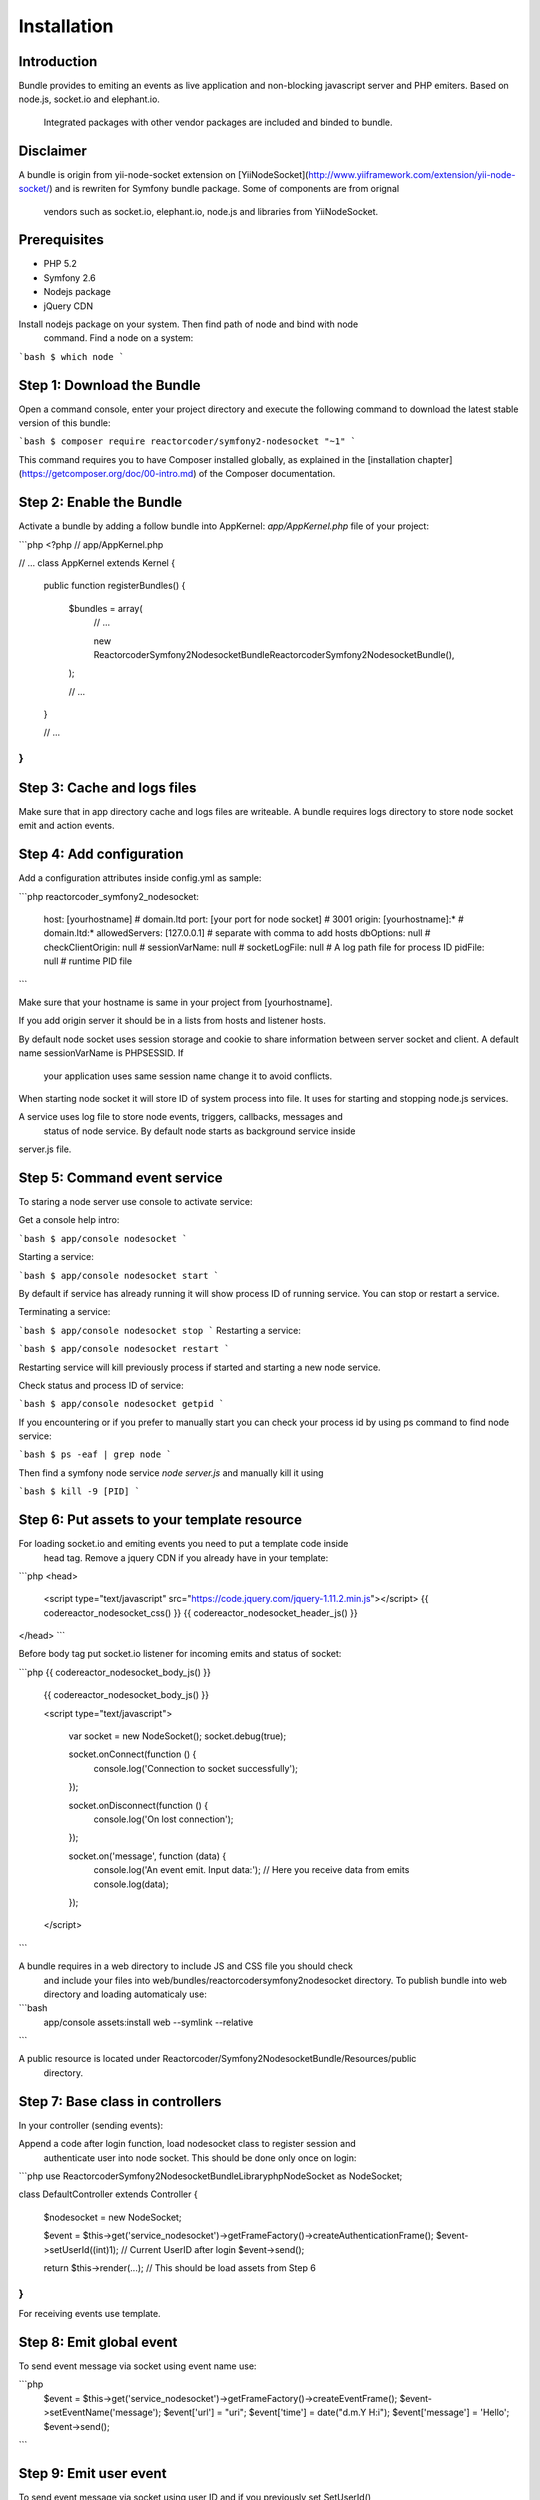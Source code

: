 Installation
============

Introduction
------------

Bundle provides to emiting an events as live application and non-blocking 
javascript server and PHP emiters. Based on node.js, socket.io and elephant.io.
 Integrated packages with other vendor packages are included and binded to bundle.

Disclaimer
----------

A bundle is origin from yii-node-socket extension on [YiiNodeSocket](http://www.yiiframework.com/extension/yii-node-socket/) 
and is rewriten for Symfony bundle package. Some of components are from orignal 
 vendors such as socket.io, elephant.io, node.js and libraries from YiiNodeSocket.

Prerequisites
-------------

* PHP 5.2
* Symfony 2.6
* Nodejs package
* jQuery CDN

Install nodejs package on your system. Then find path of node and bind with node
 command. Find a node on a system:

```bash
$ which node
```

Step 1: Download the Bundle
---------------------------

Open a command console, enter your project directory and execute the
following command to download the latest stable version of this bundle:

```bash
$ composer require reactorcoder/symfony2-nodesocket "~1"
```

This command requires you to have Composer installed globally, as explained
in the [installation chapter](https://getcomposer.org/doc/00-intro.md)
of the Composer documentation.

Step 2: Enable the Bundle
-------------------------

Activate a bundle by adding a follow bundle into AppKernel: `app/AppKernel.php`
file of your project:

```php
<?php
// app/AppKernel.php

// ...
class AppKernel extends Kernel
{
    public function registerBundles()
    {
        $bundles = array(
            // ...

            new Reactorcoder\Symfony2NodesocketBundle\ReactorcoderSymfony2NodesocketBundle(),
        );

        // ...
    }

    // ...
}
```

Step 3: Cache and logs files
----------------------------

Make sure that in app directory cache and logs files are writeable. A bundle 
requires logs directory to store node socket emit and action events.

Step 4: Add configuration
-------------------------

Add a configuration attributes inside config.yml as sample:

```php
reactorcoder_symfony2_nodesocket:
    host:   [yourhostname]                  # domain.ltd
    port:   [your port for node socket]     # 3001
    origin: [yourhostname]:*                # domain.ltd:*
    allowedServers: [127.0.0.1]             # separate with comma to add hosts
    dbOptions: null                         # 
    checkClientOrigin: null                 #
    sessionVarName: null                    #
    socketLogFile:  null                    # A log path file for process ID
    pidFile: null                           # runtime PID file
```

Make sure that your hostname is same in your project from [yourhostname].

If you add origin server it should be in a lists from hosts and listener hosts.

By default node socket uses session storage and cookie to share information
between server socket and client. A default name sessionVarName is PHPSESSID. If
 your application uses same session name change it to avoid conflicts.

When starting node socket it will store ID of system process into file. It uses
for starting and stopping node.js services.

A service uses log file to store node events, triggers, callbacks, messages and
 status of node service. By default node starts as background service inside 
server.js file.

Step 5: Command event service
-----------------------------

To staring a node server use console to activate service:

Get a console help intro:

```bash
$ app/console nodesocket
```

Starting a service:

```bash
$ app/console nodesocket start
```

By default if service has already running it will show process ID of running 
service. You can stop or restart a service.

Terminating a service:

```bash
$ app/console nodesocket stop
```
Restarting a service:

```bash
$ app/console nodesocket restart
```

Restarting service will kill previously process if started and starting a new
node service.

Check status and process ID of service:

```bash
$ app/console nodesocket getpid
```

If you encountering or if you prefer to manually start you can check your 
process id by using ps command to find node service:

```bash
$ ps -eaf | grep node
```

Then find a symfony node service `node server.js` and manually kill it using

```bash
$ kill -9 [PID]
```

Step 6: Put assets to your template resource
--------------------------------------------

For loading socket.io and emiting events you need to put a template code inside
 head tag. Remove a jquery CDN if you already have in your template:

```php
<head>
    <script type="text/javascript" src="https://code.jquery.com/jquery-1.11.2.min.js"></script>
    {{ codereactor_nodesocket_css() }}
    {{ codereactor_nodesocket_header_js() }}
</head>
```

Before body tag put socket.io listener for incoming emits and status of socket:

```php
{{ codereactor_nodesocket_body_js() }}

    {{ codereactor_nodesocket_body_js() }}

    <script type="text/javascript">

        var socket = new NodeSocket();
        socket.debug(true);

        socket.onConnect(function () {
                console.log('Connection to socket successfully');
        });

        socket.onDisconnect(function () {
                console.log('On lost connection');
        });

        socket.on('message', function (data) {
                console.log('An event emit. Input data:');
                // Here you receive data from emits
                console.log(data);
        });

    </script>
```

A bundle requires in a web directory to include JS and CSS file you should check 
 and include your files into web/bundles/reactorcodersymfony2nodesocket directory.
 To publish bundle into web directory and loading automaticaly use:

```bash
    app/console assets:install web --symlink --relative
```

A public resource is located under Reactorcoder/Symfony2NodesocketBundle/Resources/public 
 directory.


Step 7: Base class in controllers
---------------------------------

In your controller (sending events):

Append a code after login function, load nodesocket class to register session and
  authenticate user into node socket. This should be done only once on login:

```php
use Reactorcoder\Symfony2NodesocketBundle\Library\php\NodeSocket as NodeSocket;

class DefaultController extends Controller
{
    $nodesocket = new NodeSocket;

    $event = $this->get('service_nodesocket')->getFrameFactory()->createAuthenticationFrame();
    $event->setUserId((int)1);  // Current UserID after login
    $event->send();

    return $this->render(...);  // This should be load assets from Step 6
}
```

For receiving events use template.

Step 8: Emit global event
-------------------------

To send event message via socket using event name use:

```php
    $event = $this->get('service_nodesocket')->getFrameFactory()->createEventFrame();
    $event->setEventName('message');
    $event['url'] = "uri";
    $event['time'] = date("d.m.Y H:i");
    $event['message'] = 'Hello';
    $event->send();
```

Step 9: Emit user event
-----------------------

To send event message via socket using user ID and if you previously set SetUserId()
 on login use:

```php
    $nodesocket = new NodeSocket;

    $event = $this->get('service_nodesocket')->getFrameFactory()->createEventFrame();
    $event->setUserId((int)2); // Send to another user
    $event->setEventName('message');
    $event['url'] = "uri";
    $event['time'] = date("d.m.Y H:i");
    $event['message'] = 'Hello';
    $event->send();
```

User will receive if is previously logged using createAuthenticationFrame() as user ID 2. 
 A code sample is for authentication on Step 6.

To receive message just call template from Step 6.

Example
-------

Full working sample demo is on Reactorcoder/Symfony2NodesocketBundle/Controller and
 Reactorcoder/Symfony2NodesocketBundle/Resources/views folder.


Contributing
------------

Thank you for contributing, suggestions, coding and maintenances package that 
 will helps others contributors, developers and end users. Feel free if you have
 suggestions, contributing or recommendations.
